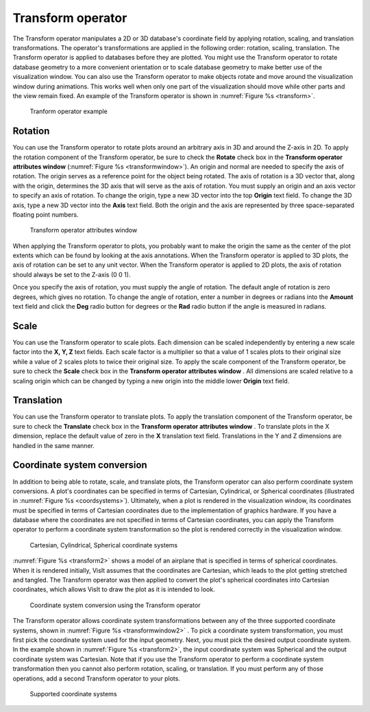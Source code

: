 Transform operator
~~~~~~~~~~~~~~~~~~

The Transform operator manipulates a 2D or 3D database's coordinate field by 
applying rotation, scaling, and translation transformations. The operator's 
transformations are applied in the following order: rotation, scaling, 
translation. The Transform operator is applied to databases before they are 
plotted. You might use the Transform operator to rotate database geometry to a
more convenient orientation or to scale database geometry to make better use of
the visualization window. You can also use the Transform operator to make 
objects rotate and move around the visualization window during animations. 
This works well when only one part of the visualization should move while other
parts and the view remain fixed. An example of the Transform operator is shown 
in :numref:`Figure %s <transform>`.


.. _transform:

.. figure:: images/transform.png

   Tranform operator example

Rotation
""""""""

You can use the Transform operator to rotate plots around an arbitrary axis in 
3D and around the Z-axis in 2D. To apply the rotation component of the 
Transform operator, be sure to check the **Rotate** check box in the 
**Transform operator attributes window** (:numref:`Figure %s <transformwindow>`). 
An origin and normal are needed to
specify the axis of rotation. The origin serves as a reference point for the 
object being rotated. The axis of rotation is a 3D vector that, along with the 
origin, determines the 3D axis that will serve as the axis of rotation. You must
supply an origin and an axis vector to specify an axis of rotation. To change 
the origin, type a new 3D vector into the top **Origin**
text field. To change the 3D axis, type a new 3D vector into the **Axis** text 
field. Both the origin and the axis are represented by three space-separated 
floating point numbers.

.. _transformwindow:

.. figure:: images/transformwindow.png

   Transform operator attributes window

When applying the Transform operator to plots, you probably want to make the 
origin the same as the center of the plot extents which can be found by looking 
at the axis annotations. When the Transform operator is applied to 3D plots, the
axis of rotation can be set to any unit vector. When the Transform operator is
applied to 2D plots, the axis of rotation should always be set to the Z-axis 
(0 0 1).

Once you specify the axis of rotation, you must supply the angle of rotation. 
The default angle of rotation is zero degrees, which gives no rotation. To 
change the angle of rotation, enter a number in degrees or radians into the
**Amount** text field and click the **Deg** radio button for degrees or the
**Rad** radio button if the angle is measured in radians.

Scale
"""""

You can use the Transform operator to scale plots. Each dimension can be scaled 
independently by entering a new scale factor into the **X, Y, Z** text fields. 
Each scale factor is a multiplier so that a value of 1 scales plots to their 
original size while a value of 2 scales plots to twice their original size. To 
apply the scale component of the Transform operator, be sure to check the 
**Scale** check box in the **Transform operator attributes window** . 
All dimensions are scaled relative to a scaling origin which can be changed by 
typing a new origin into the middle lower **Origin** text field.

Translation
"""""""""""

You can use the Transform operator to translate plots. To apply the translation 
component of the Transform operator, be sure to check the **Translate** check 
box in the **Transform operator attributes window** . To translate plots in the X dimension, replace the default value of zero in the **X** translation text 
field. Translations in the Y and Z dimensions are handled in the same manner.

Coordinate system conversion
""""""""""""""""""""""""""""

In addition to being able to rotate, scale, and translate plots, the Transform 
operator can also perform coordinate system conversions. A plot's coordinates 
can be specified in terms of Cartesian, Cylindrical, or Spherical coordinates 
(illustrated in :numref:`Figure %s <coordsystems>`). Ultimately, when a plot is 
rendered in the visualization window, its coordinates must be specified in 
terms of Cartesian coordinates due to the implementation of graphics hardware. 
If you have a database where the coordinates are not specified in terms of 
Cartesian coordinates, you can apply the Transform operator to perform a 
coordinate system transformation so the plot is rendered correctly in the 
visualization window.

.. _coordsystems:

.. figure:: images/coordsystems.png
  
    Cartesian, Cylindrical, Spherical coordinate systems 

:numref:`Figure %s <transform2>` shows a model of an airplane that is specified 
in terms of spherical coordinates. When it is rendered initially, VisIt assumes 
that the coordinates are Cartesian, which leads to the plot getting stretched 
and tangled. The Transform operator was then applied to convert the plot's 
spherical coordinates into Cartesian coordinates, which allows VisIt to draw the
plot as it is intended to look.

.. _transform2:

.. figure:: images/transform2.png

    Coordinate system conversion using the Transform operator

The Transform operator allows coordinate system transformations between any of 
the three supported coordinate systems, shown in 
:numref:`Figure %s <transformwindow2>` . To pick a coordinate system 
transformation,
you must first pick the coordinate system used for the input geometry. Next, 
you must pick the desired output coordinate system. In the example shown in
:numref:`Figure %s <transform2>`, the input coordinate system was Spherical 
and the 
output coordinate system was Cartesian. Note that if you use the Transform 
operator to perform a coordinate system transformation then you cannot also 
perform rotation, scaling, or translation. If you must perform any of those 
operations, add a second Transform operator to your plots.


.. _transformwindow2:

.. figure:: images/transformwindow2.png

  Supported coordinate systems
